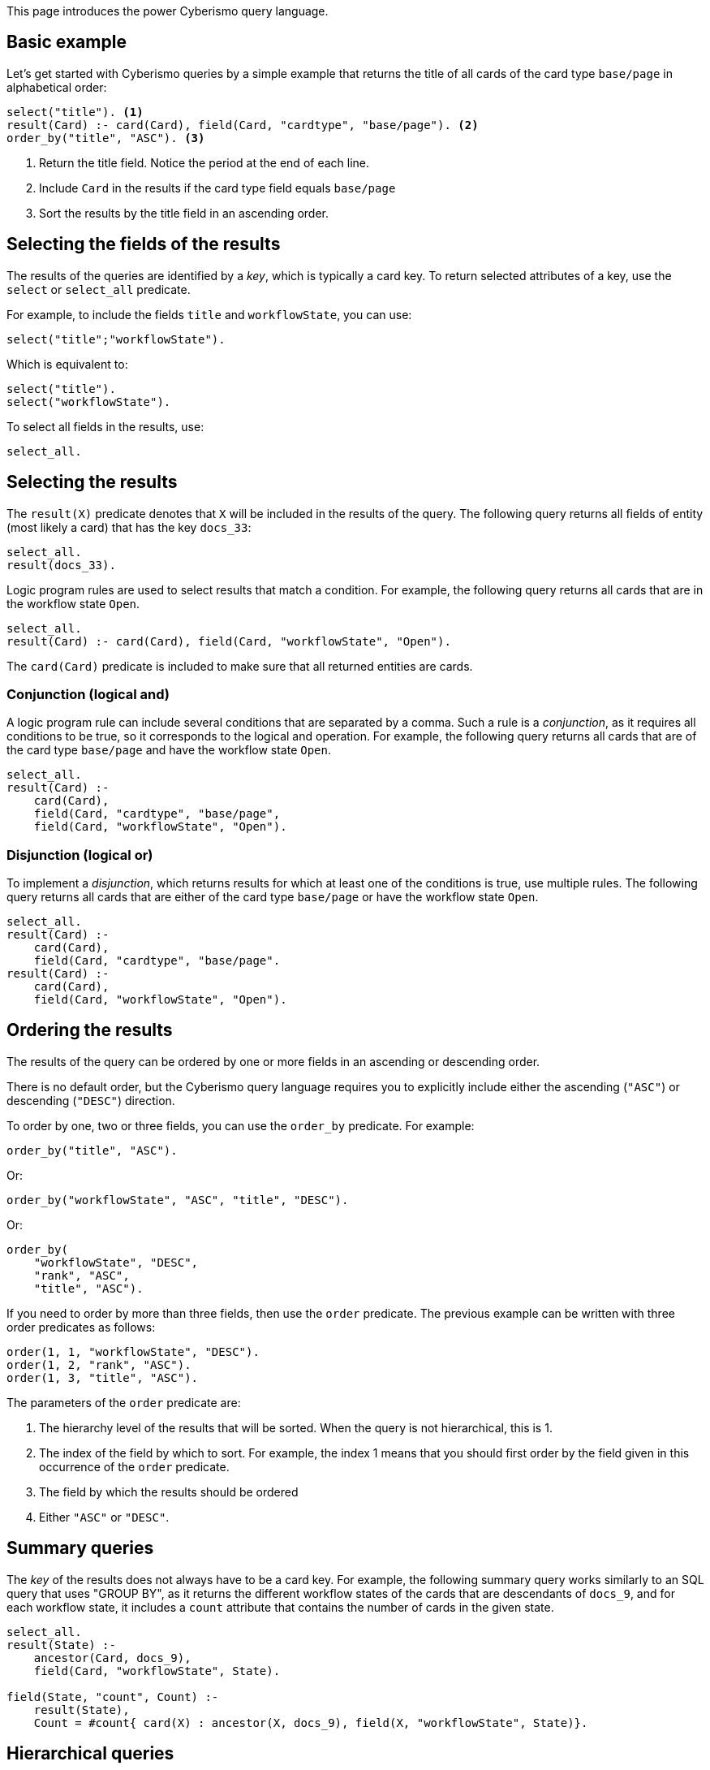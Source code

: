 This page introduces the power Cyberismo query language.

== Basic example

Let's get started with Cyberismo queries by a simple example that returns the title of all cards of the card type `base/page` in alphabetical order:

[source]
----
select("title"). <1>
result(Card) :- card(Card), field(Card, "cardtype", "base/page"). <2>
order_by("title", "ASC"). <3>
----
<1> Return the title field. Notice the period at the end of each line.
<2> Include `Card` in the results if the card type field equals `base/page`
<3> Sort the results by the title field in an ascending order.

== Selecting the fields of the results

The results of the queries are identified by a _key_, which is typically a card key. To return selected attributes of a key, use the `select` or `select_all` predicate.

For example, to include the fields `title` and  `workflowState`, you can use:

[source]
----
select("title";"workflowState").
----

Which is equivalent to:

[source]
----
select("title").
select("workflowState").
----

To select all fields in the results, use:

[source]
----
select_all.
----

== Selecting the results

The `result(X)` predicate denotes that `X` will be included in the results of the query. The following query returns all fields of entity (most likely a card) that has the key `docs_33`:

[source]
----
select_all.
result(docs_33).
----

Logic program rules are used to select results that match a condition. For example, the following query returns all cards that are in the workflow state `Open`.


[source]
----
select_all.
result(Card) :- card(Card), field(Card, "workflowState", "Open").
----

The `card(Card)` predicate is included to make sure that all returned entities are cards.

=== Conjunction (logical and)

A logic program rule can include several conditions that are separated by a comma. Such a rule is a _conjunction_, as it requires all conditions to be true, so it corresponds to the logical and operation. For example, the following query returns all cards that are of the card type `base/page` and have the workflow state `Open`. 

[source]
----
select_all.
result(Card) :- 
    card(Card), 
    field(Card, "cardtype", "base/page",
    field(Card, "workflowState", "Open").
----

=== Disjunction (logical or)

To implement a _disjunction_, which returns results for which at least one of the conditions is true, use multiple rules. The following query returns all cards that are either of the card type `base/page` or have the workflow state `Open`.

[source]
----
select_all.
result(Card) :- 
    card(Card), 
    field(Card, "cardtype", "base/page".
result(Card) :- 
    card(Card), 
    field(Card, "workflowState", "Open").
----

== Ordering the results

The results of the query can be ordered by one or more fields in an ascending or descending order. 

There is no default order, but the Cyberismo query language requires you to explicitly include either the ascending (`"ASC"`) or descending (`"DESC"`) direction.

To order by one, two or three fields, you can use the `order_by` predicate. For example:

[source]
----
order_by("title", "ASC").
----

Or:

[source]
----
order_by("workflowState", "ASC", "title", "DESC").
----

Or:

[source]
----
order_by(
    "workflowState", "DESC", 
    "rank", "ASC", 
    "title", "ASC").
----

If you need to order by more than three fields, then use the `order` predicate. The previous example can be written with three order predicates as follows:

[source]
----
order(1, 1, "workflowState", "DESC").
order(1, 2, "rank", "ASC").
order(1, 3, "title", "ASC").
----

The parameters of the `order` predicate are:

1. The hierarchy level of the results that will be sorted. When the query is not hierarchical, this is 1.
1. The index of the field by which to sort. For example, the index 1 means that you should first order by the field given in this occurrence of the `order` predicate.
1. The field by which the results should be ordered
1. Either `"ASC"` or `"DESC"`.

== Summary queries

The _key_ of the results does not always have to be a card key. For example, the following summary query works similarly to an SQL query that uses "GROUP BY", as it returns the different workflow states of the cards that are descendants of `docs_9`, and for each workflow state, it includes a `count` attribute that contains the number of cards in the given state.


[source]
----
select_all.
result(State) :-
    ancestor(Card, docs_9),
    field(Card, "workflowState", State).

field(State, "count", Count) :-
    result(State),
    Count = #count{ card(X) : ancestor(X, docs_9), field(X, "workflowState", State)}.
----

== Hierarchical queries

So far, the results of our queries have formed a flat list. A hierarchical query returns a tree structure: each result may have list of child results, which in turn may have child results.

For example, say we would like to query the children and grandchildren of `docs_9` according to the the card tree hierarchy. We would like the direct children to form the first level of hierarchy, and each child would have their children as child results. This can be done with the following query: 

[source]
----
select("title"). <1>
select(2, "title"). <2>
result(Card) :- parent(Card, docs_9).
child_result(Child, Grandchild) :- parent(Grandchild, Child), result(Child). <3>
order_by("title", "ASC"). <4>
order_by(2, "title", ASC). <5>
----
<1> `select` with just one parameter refers to the first level of hierarchy
<2> the first parameter indicates the level of hierarchy and the second parameter indicates, which fields to select on the given level.
<3> Child results are returned with the `child_result` predicate
<4> When `order_by` has an even number of parameters, it refers to the results on the highest level of hierarchy
<5> When `order_by` has an odd number of parameters, the first parameter denotes the level of hierarchy.
